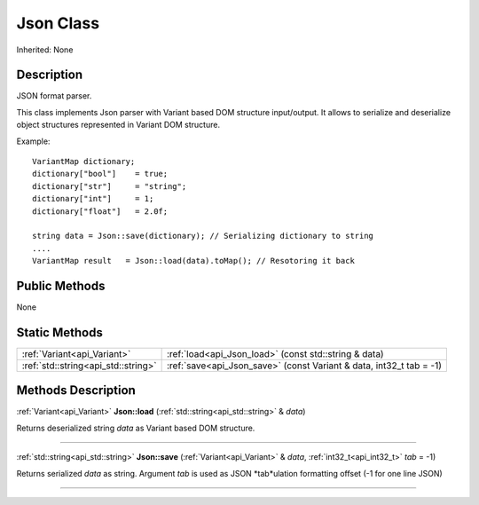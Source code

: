 .. _api_Json:
Json Class
================

Inherited: None

.. _api_Json_description:
Description
-----------

JSON format parser.

This class implements Json parser with Variant based DOM structure input/output. It allows to serialize and deserialize object structures represented in Variant DOM structure.

Example:

::

    VariantMap dictionary;
    dictionary["bool"]    = true;
    dictionary["str"]     = "string";
    dictionary["int"]     = 1;
    dictionary["float"]   = 2.0f;
    
    string data = Json::save(dictionary); // Serializing dictionary to string
    ....
    VariantMap result   = Json::load(data).toMap(); // Resotoring it back



.. _api_Json_public:
Public Methods
--------------

None



.. _api_Json_static:
Static Methods
--------------

+-------------------------------------+----------------------------------------------------------------------+
|         :ref:`Variant<api_Variant>` | :ref:`load<api_Json_load>` (const std::string & data)                |
+-------------------------------------+----------------------------------------------------------------------+
| :ref:`std::string<api_std::string>` | :ref:`save<api_Json_save>` (const Variant & data, int32_t  tab = -1) |
+-------------------------------------+----------------------------------------------------------------------+

.. _api_Json_methods:
Methods Description
-------------------

.. _api_Json_load:

:ref:`Variant<api_Variant>`  **Json::load** (:ref:`std::string<api_std::string>` & *data*)

Returns deserialized string *data* as Variant based DOM structure.

----

.. _api_Json_save:

:ref:`std::string<api_std::string>`  **Json::save** (:ref:`Variant<api_Variant>` & *data*, :ref:`int32_t<api_int32_t>`  *tab* = -1)

Returns serialized *data* as string. Argument *tab* is used as JSON *tab*ulation formatting offset (-1 for one line JSON)

----


